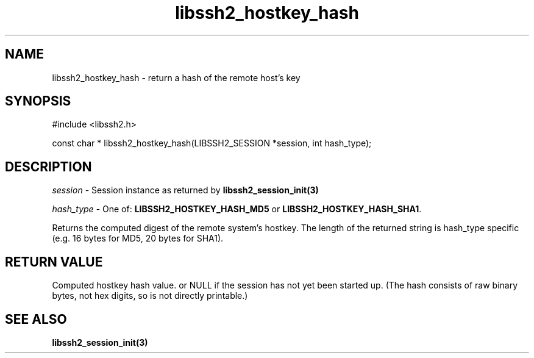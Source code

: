 .\" $Id: libssh2_hostkey_hash.3,v 1.1 2007/06/14 14:56:32 jehousley Exp $
.\"
.TH libssh2_hostkey_hash 3 "1 Jun 2007" "libssh2 0.15" "libssh2 manual"
.SH NAME
libssh2_hostkey_hash - return a hash of the remote host's key
.SH SYNOPSIS
#include <libssh2.h>

const char *
libssh2_hostkey_hash(LIBSSH2_SESSION *session, int hash_type);

.SH DESCRIPTION
\fIsession\fP - Session instance as returned by 
.BR libssh2_session_init(3)

\fIhash_type\fP - One of: \fBLIBSSH2_HOSTKEY_HASH_MD5\fP or 
\fBLIBSSH2_HOSTKEY_HASH_SHA1\fP.

Returns the computed digest of the remote system's hostkey. The length of 
the returned string is hash_type specific (e.g. 16 bytes for MD5, 
20 bytes for SHA1).

.SH RETURN VALUE
Computed hostkey hash value. or NULL if the session has not yet been started 
up. (The hash consists of raw binary bytes, not hex digits, so is not 
directly printable.)

.SH SEE ALSO
.BR libssh2_session_init(3)
